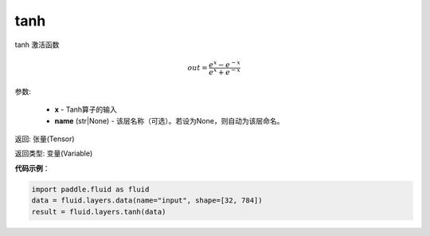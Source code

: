 .. _cn_api_fluid_layers_tanh:

tanh
-------------------------------

.. py:function:: paddle.fluid.layers.tanh(x, name=None)


tanh 激活函数

.. math::
    out = \frac{e^{x} - e^{-x}}{e^{x} + e^{-x}}


参数:

    - **x** - Tanh算子的输入
    - **name** (str|None) - 该层名称（可选）。若设为None，则自动为该层命名。

返回: 张量(Tensor)

返回类型: 变量(Variable)

**代码示例**：

.. code-block:: python

    import paddle.fluid as fluid
    data = fluid.layers.data(name="input", shape=[32, 784])
    result = fluid.layers.tanh(data)













